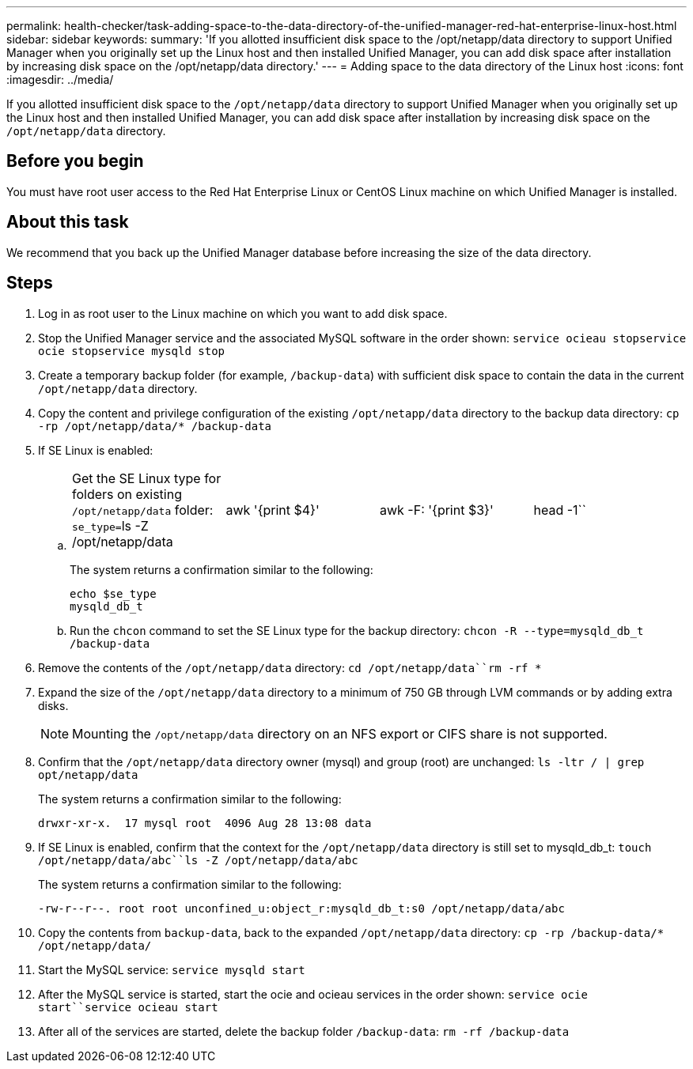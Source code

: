---
permalink: health-checker/task-adding-space-to-the-data-directory-of-the-unified-manager-red-hat-enterprise-linux-host.html
sidebar: sidebar
keywords: 
summary: 'If you allotted insufficient disk space to the /opt/netapp/data directory to support Unified Manager when you originally set up the Linux host and then installed Unified Manager, you can add disk space after installation by increasing disk space on the /opt/netapp/data directory.'
---
= Adding space to the data directory of the Linux host
:icons: font
:imagesdir: ../media/

[.lead]
If you allotted insufficient disk space to the `/opt/netapp/data` directory to support Unified Manager when you originally set up the Linux host and then installed Unified Manager, you can add disk space after installation by increasing disk space on the `/opt/netapp/data` directory.

== Before you begin

You must have root user access to the Red Hat Enterprise Linux or CentOS Linux machine on which Unified Manager is installed.

== About this task

We recommend that you back up the Unified Manager database before increasing the size of the data directory.

== Steps

. Log in as root user to the Linux machine on which you want to add disk space.
. Stop the Unified Manager service and the associated MySQL software in the order shown: `service ocieau stop``service ocie stop``service mysqld stop`
. Create a temporary backup folder (for example, `/backup-data`) with sufficient disk space to contain the data in the current `/opt/netapp/data` directory.
. Copy the content and privilege configuration of the existing `/opt/netapp/data` directory to the backup data directory: `cp -rp /opt/netapp/data/* /backup-data`
. If SE Linux is enabled:
 .. {blank}
+
[cols=4*]
|===
| Get the SE Linux type for folders on existing `/opt/netapp/data` folder: ``se_type=``ls -Z /opt/netapp/data
| awk '{print $4}'
| awk -F: '{print $3}'
| head -1``
|===
+
The system returns a confirmation similar to the following:
+
----
echo $se_type
mysqld_db_t
----

 .. Run the `chcon` command to set the SE Linux type for the backup directory: `chcon -R --type=mysqld_db_t /backup-data`
. Remove the contents of the `/opt/netapp/data` directory: `cd /opt/netapp/data``rm -rf *`
. Expand the size of the `/opt/netapp/data` directory to a minimum of 750 GB through LVM commands or by adding extra disks.
+
[NOTE]
====
Mounting the `/opt/netapp/data` directory on an NFS export or CIFS share is not supported.
====

. Confirm that the `/opt/netapp/data` directory owner (mysql) and group (root) are unchanged: `ls -ltr / | grep opt/netapp/data`
+
The system returns a confirmation similar to the following:
+
----
drwxr-xr-x.  17 mysql root  4096 Aug 28 13:08 data
----

. If SE Linux is enabled, confirm that the context for the `/opt/netapp/data` directory is still set to mysqld_db_t: `touch /opt/netapp/data/abc``ls -Z /opt/netapp/data/abc`
+
The system returns a confirmation similar to the following:
+
----
-rw-r--r--. root root unconfined_u:object_r:mysqld_db_t:s0 /opt/netapp/data/abc
----

. Copy the contents from `backup-data`, back to the expanded `/opt/netapp/data` directory: `cp -rp /backup-data/* /opt/netapp/data/`
. Start the MySQL service: `service mysqld start`
. After the MySQL service is started, start the ocie and ocieau services in the order shown: `service ocie start``service ocieau start`
. After all of the services are started, delete the backup folder `/backup-data`: `rm -rf /backup-data`
